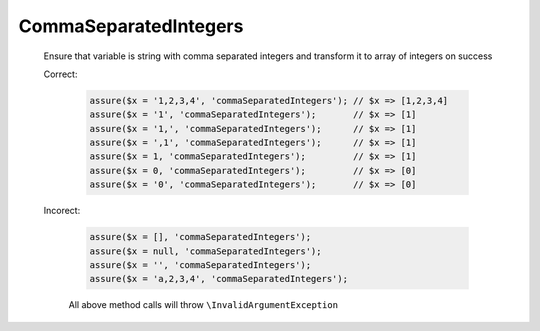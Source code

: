 CommaSeparatedIntegers
======================

  Ensure that variable is string with comma separated integers and transform it to array of integers on success

  Correct:

    .. code::

      assure($x = '1,2,3,4', 'commaSeparatedIntegers'); // $x => [1,2,3,4]
      assure($x = '1', 'commaSeparatedIntegers');       // $x => [1]
      assure($x = '1,', 'commaSeparatedIntegers');      // $x => [1]
      assure($x = ',1', 'commaSeparatedIntegers');      // $x => [1]
      assure($x = 1, 'commaSeparatedIntegers');         // $x => [1]
      assure($x = 0, 'commaSeparatedIntegers');         // $x => [0]
      assure($x = '0', 'commaSeparatedIntegers');       // $x => [0]

  Incorect:

    .. code::

      assure($x = [], 'commaSeparatedIntegers');
      assure($x = null, 'commaSeparatedIntegers');
      assure($x = '', 'commaSeparatedIntegers');
      assure($x = 'a,2,3,4', 'commaSeparatedIntegers');

    All above method calls will throw ``\InvalidArgumentException``
  
